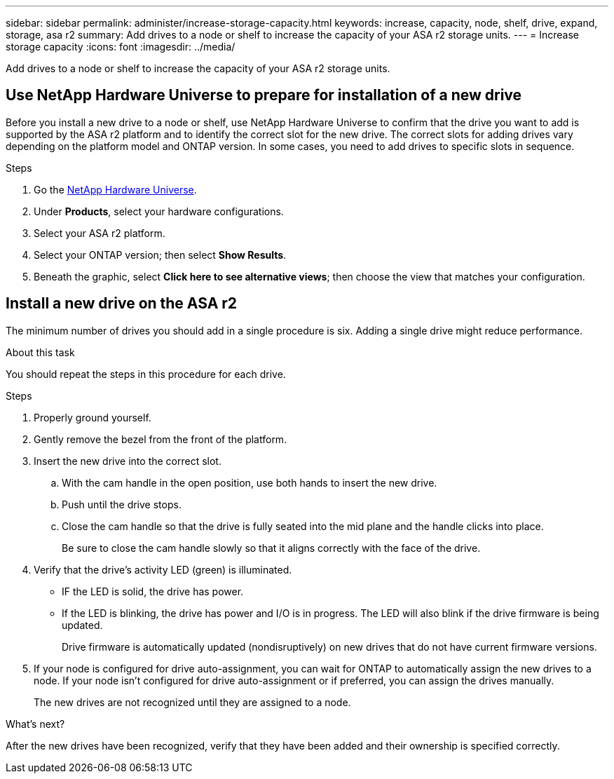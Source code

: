 ---
sidebar: sidebar
permalink: administer/increase-storage-capacity.html
keywords: increase, capacity, node, shelf, drive, expand, storage, asa r2
summary: Add drives to a node or shelf to increase the capacity of your ASA r2 storage units. 
---
= Increase storage capacity
:icons: font
:imagesdir: ../media/

[.lead]
Add drives to a node or shelf to increase the capacity of your ASA r2 storage units. 

== Use NetApp Hardware Universe to prepare for installation of a new drive

Before you install a new drive to a node or shelf, use NetApp Hardware Universe to confirm that the drive you want to add is supported by the ASA r2 platform and to identify the correct slot for the new drive.  The correct slots for adding drives vary depending on the platform model and ONTAP version.  In some cases, you need to add drives to specific slots in sequence.

.Steps

. Go the link:https://hwu.netapp.com/[NetApp Hardware Universe^].
. Under *Products*, select your hardware configurations.
. Select your ASA r2 platform.
. Select your ONTAP version; then select *Show Results*.
. Beneath the graphic, select *Click here to see alternative views*; then choose the view that matches your configuration.

== Install a new drive on the ASA r2

The minimum number of drives you should add in a single procedure is six.  Adding a single drive might reduce performance.

.About this task
You should repeat the steps in this procedure for each drive.

.Steps

. Properly ground yourself.
. Gently remove the bezel from the front of the platform.
. Insert the new drive into the correct slot.
.. With the cam handle in the open position, use both hands to insert the new drive.
.. Push until the drive stops.
.. Close the cam handle so that the drive is fully seated into the mid plane and the handle clicks into place.
+
Be sure to close the cam handle slowly so that it aligns correctly with the face of the drive.
. Verify that the drive's activity LED (green) is illuminated.
+
* IF the LED is solid, the drive has power. 
* If the LED is blinking, the drive has power and I/O is in progress. The LED will also blink if the drive firmware is being updated.   
+
Drive firmware is automatically updated (nondisruptively) on new drives that do not have current firmware versions.
. If your node is configured for drive auto-assignment, you can wait for ONTAP to automatically assign the new drives to a node.  If your node isn’t configured for drive auto-assignment or if preferred, you can assign the drives manually.  
+
The new drives are not recognized until they are assigned to a node.

.What’s next?
After the new drives have been recognized, verify that they have been added and their ownership is specified correctly.

// ONTAPDOC 1930, 2024 Sept 24